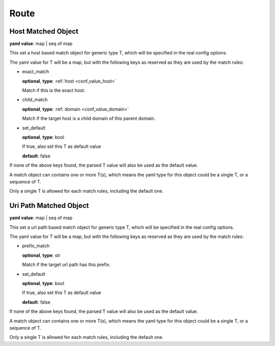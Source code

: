 .. _configure_route_value_types:

*****
Route
*****

.. _conf_value_host_matched_object:

Host Matched Object
===================

**yaml value**: map | seq of map

This set a host based match object for generic type T, which will be specified in the real config options.

The yaml value for T will be a map, but with the following keys as reserved as they are used by the match rules:

* exact_match

  **optional**, **type**: :ref:`host <conf_value_host>`

  Match if this is the exact host.

* child_match

  **optional**, **type**: :ref:`domain <conf_value_domain>`

  Match if the target host is a child domain of this parent domain.

* set_default

  **optional**, **type**: bool

  If true, also set this T as default value

  **default**: false

If none of the above keys found, the parsed T value will also be used as the default value.

A match object can contains one or more T(s), which means the yaml type for this object could be a single T,
or a sequence of T.

Only a single T is allowed for each match rules, including the default one.

.. _conf_value_uri_path_matched_object:

Uri Path Matched Object
=======================

**yaml value**: map | seq of map

This set a url path based match object for generic type T, which will be specified in the real config options.

The yaml value for T will be a map, but with the following keys as reserved as they are used by the match rules:

* prefix_match

  **optional**, **type**: str

  Match if the target url path has this prefix.

* set_default

  **optional**, **type**: bool

  If true, also set this T as default value

  **default**: false

If none of the above keys found, the parsed T value will also be used as the default value.

A match object can contains one or more T(s), which means the yaml type for this object could be a single T,
or a sequence of T.

Only a single T is allowed for each match rules, including the default one.
